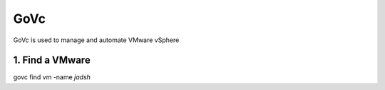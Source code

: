 GoVc
----

GoVc is used to manage and automate VMware vSphere 

1.  Find a VMware
^^^^^^^^^^^^^^^^^
.. code:: python

govc find vm -name *jadsh*

